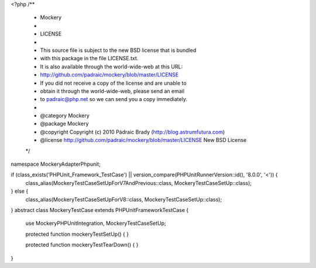 <?php
/**
 * Mockery
 *
 * LICENSE
 *
 * This source file is subject to the new BSD license that is bundled
 * with this package in the file LICENSE.txt.
 * It is also available through the world-wide-web at this URL:
 * http://github.com/padraic/mockery/blob/master/LICENSE
 * If you did not receive a copy of the license and are unable to
 * obtain it through the world-wide-web, please send an email
 * to padraic@php.net so we can send you a copy immediately.
 *
 * @category   Mockery
 * @package    Mockery
 * @copyright  Copyright (c) 2010 Pádraic Brady (http://blog.astrumfutura.com)
 * @license    http://github.com/padraic/mockery/blob/master/LICENSE New BSD License
 */

namespace Mockery\Adapter\Phpunit;

if (class_exists('PHPUnit_Framework_TestCase') || version_compare(\PHPUnit\Runner\Version::id(), '8.0.0', '<')) {
    class_alias(MockeryTestCaseSetUpForV7AndPrevious::class, MockeryTestCaseSetUp::class);
} else {
    class_alias(MockeryTestCaseSetUpForV8::class, MockeryTestCaseSetUp::class);
}
abstract class MockeryTestCase extends \PHPUnit\Framework\TestCase
{
    use MockeryPHPUnitIntegration, MockeryTestCaseSetUp;

    protected function mockeryTestSetUp()
    {
    }

    protected function mockeryTestTearDown()
    {
    }
}
                                                               